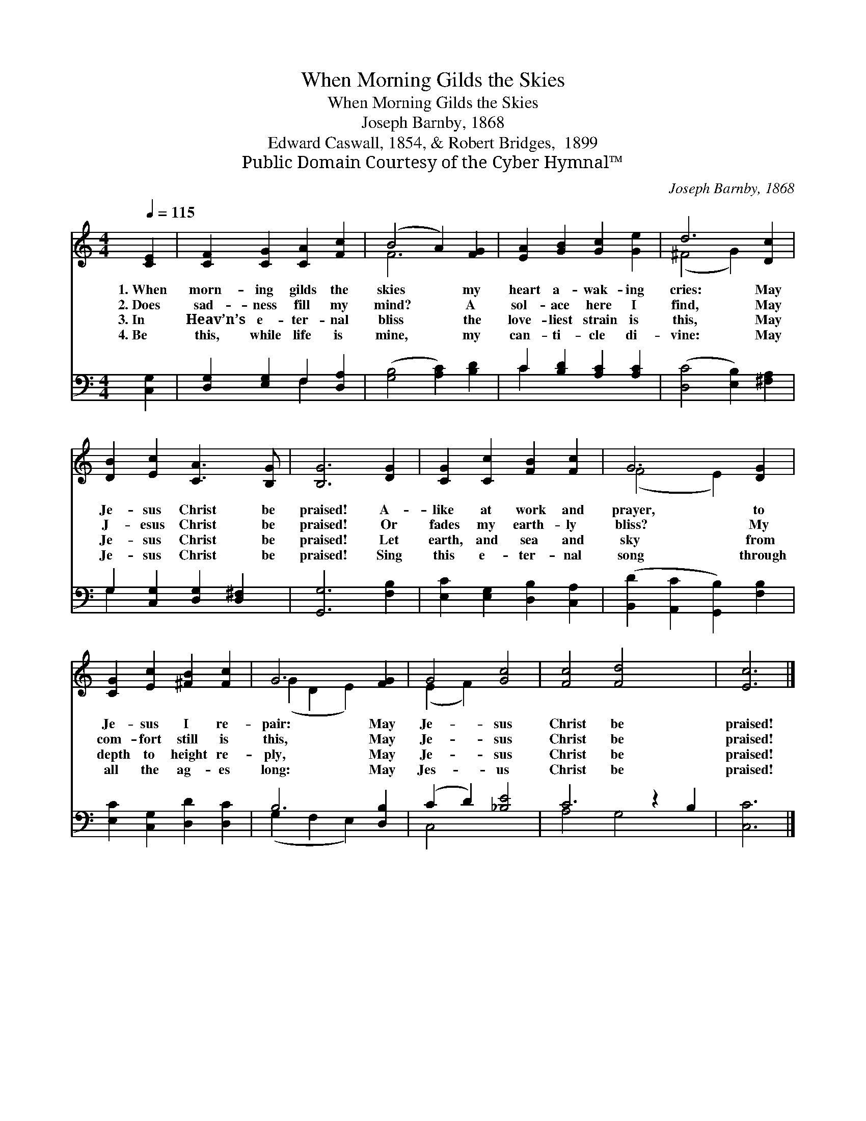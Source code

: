 X:1
T:When Morning Gilds the Skies
T:When Morning Gilds the Skies
T:Joseph Barnby, 1868
T:Edward Caswall, 1854, & Robert Bridges,  1899
T:Public Domain Courtesy of the Cyber Hymnal™
C:Joseph Barnby, 1868
Z:Public Domain
Z:Courtesy of the Cyber Hymnal™
%%score ( 1 2 ) ( 3 4 )
L:1/8
Q:1/4=115
M:4/4
K:C
V:1 treble 
V:2 treble 
V:3 bass 
V:4 bass 
V:1
 [CE]2 | [CF]2 [CG]2 [CA]2 [Fc]2 | (B4 A2) [FG]2 | [EA]2 [GB]2 [Gc]2 [Ge]2 | d6 [Dc]2 | %5
w: 1.~When|morn- ing gilds the|skies * my|heart a- wak- ing|cries: May|
w: 2.~Does|sad- ness fill my|mind? * A|sol- ace here I|find, May|
w: 3.~In|Heav’n’s e- ter- nal|bliss * the|love- liest strain is|this, May|
w: 4.~Be|this, while life is|mine, * my|can- ti- cle di-|vine: May|
 [DB]2 [Ec]2 [CA]3 [B,G] | [B,G]6 [DG]2 | [CG]2 [Cc]2 [FB]2 [Fc]2 | G6 [DG]2 | %9
w: Je- sus Christ be|praised! A-|like at work and|prayer, to|
w: J- esus Christ be|praised! Or|fades my earth- ly|bliss? My|
w: Je- sus Christ be|praised! Let|earth, and sea and|sky from|
w: Je- sus Christ be|praised! Sing|this e- ter- nal|song through|
 [CG]2 [Ec]2 [^FB]2 [Fc]2 | G6 [FG]2 | G4 [Gc]4 | [Fc]4 [Fd]4 x2 | [Ec]6 |] %14
w: Je- sus I re-|pair: May|Je- sus|Christ be|praised!|
w: com- fort still is|this, May|Je- sus|Christ be|praised!|
w: depth to height re-|ply, May|Je- sus|Christ be|praised!|
w: all the ag- es|long: May|Jes- us|Christ be|praised!|
V:2
 x2 | x8 | F6 x2 | x8 | (^F4 G2) x2 | x8 | x8 | x8 | (F4 E2) x2 | x8 | (G2 D2 E2) x2 | (E2 F2) x4 | %12
 x10 | x6 |] %14
V:3
 [C,G,]2 | [D,G,]2 [E,G,]2 F,2 [D,A,]2 | ([G,B,]4 [A,C]2) [B,D]2 | C2 [B,D]2 [A,C]2 [A,C]2 | %4
 ([D,C]4 [E,B,]2) [^F,A,]2 | G,2 [C,G,]2 [D,G,]2 [D,^F,]2 | [G,,G,]6 [F,B,]2 | %7
 [E,C]2 [E,G,]2 [D,B,]2 [C,A,]2 | ([B,,D]2 [A,,C]2 [G,,B,]2) [F,B,]2 | %9
 [E,C]2 [C,G,]2 [D,D]2 [D,C]2 | B,6 [D,B,]2 | (C2 D2) [_B,E]4 | C6 z2 B,2 | [C,C]6 |] %14
V:4
 x2 | x4 F,2 x2 | x8 | C2 x6 | x8 | G,2 x6 | x8 | x8 | x8 | x8 | (G,2 F,2 E,2) x2 | C,4 x4 | %12
 A,4 G,4 x2 | x6 |] %14

